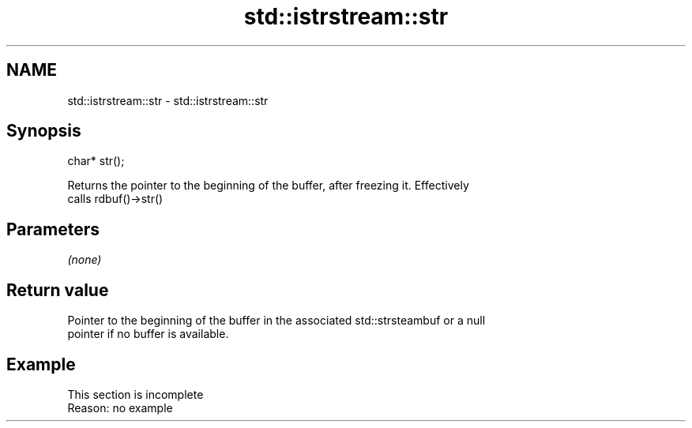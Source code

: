 .TH std::istrstream::str 3 "2022.07.31" "http://cppreference.com" "C++ Standard Libary"
.SH NAME
std::istrstream::str \- std::istrstream::str

.SH Synopsis
   char* str();

   Returns the pointer to the beginning of the buffer, after freezing it. Effectively
   calls rdbuf()->str()

.SH Parameters

   \fI(none)\fP

.SH Return value

   Pointer to the beginning of the buffer in the associated std::strsteambuf or a null
   pointer if no buffer is available.

.SH Example

    This section is incomplete
    Reason: no example
